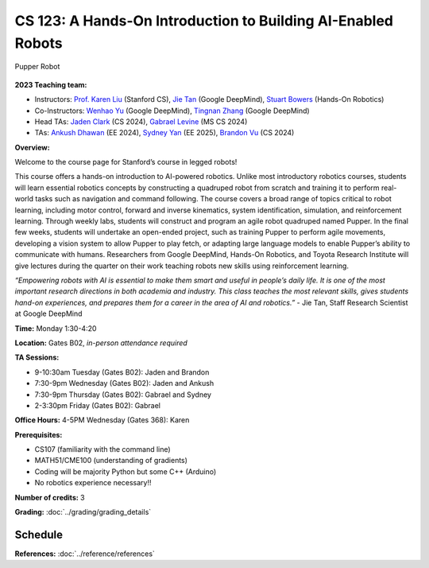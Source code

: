 CS 123: A Hands-On Introduction to Building AI-Enabled Robots
#######################################################

.. figure:: _static/pupper-hero.jpg
    :align: center
    :alt: Pupper

    Pupper Robot

**2023 Teaching team:** 

* Instructors: `Prof. Karen Liu <https://tml.stanford.edu/people/karen-liu>`_ (Stanford CS), `Jie Tan <https://www.jie-tan.net/>`_ (Google DeepMind), `Stuart Bowers <https://handsonrobotics.org/>`_ (Hands-On Robotics)
* Co-Instructors: `Wenhao Yu <https://wenhaoyu.weebly.com/>`_ (Google DeepMind), `Tingnan Zhang <https://www.linkedin.com/in/tingnanzhang/>`_ (Google DeepMind)
* Head TAs: `Jaden Clark <https://jadenvc.github.io/>`_ (CS 2024), `Gabrael Levine <https://www.gabrael.io/>`_ (MS CS 2024)
* TAs: `Ankush Dhawan <https://www.linkedin.com/in/ankush-dhawan/>`_ (EE 2024), `Sydney Yan <https://www.linkedin.com/in/sydney-yan-35b97a1ab/>`_ (EE 2025), `Brandon Vu <https://www.linkedin.com/in/brandon-t-vu/>`_ (CS 2024)

**Overview:**

Welcome to the course page for Stanford’s course in legged robots!

This course offers a hands-on introduction to AI-powered robotics. Unlike most introductory robotics courses, students will learn essential robotics concepts by constructing a quadruped robot from scratch and training it to perform real-world tasks such as navigation and command following. The course covers a broad range of topics critical to robot learning, including motor control, forward and inverse kinematics, system identification, simulation, and reinforcement learning. Through weekly labs, students will construct and program an agile robot quadruped named Pupper. In the final few weeks, students will undertake an open-ended project, such as training Pupper to perform agile movements, developing a vision system to allow Pupper to play fetch, or adapting large language models to enable Pupper’s ability to communicate with humans. Researchers from Google DeepMind, Hands-On Robotics, and Toyota Research Institute will give lectures during the quarter on their work teaching robots new skills using reinforcement learning.

*“Empowering robots with AI is essential to make them smart and useful in people’s daily life. It is one of the most important research directions in both academia and industry. This class teaches the most relevant skills, gives students hand-on experiences, and prepares them for a career in the area of AI and robotics.”* - Jie Tan, Staff Research Scientist at Google DeepMind

**Time:** Monday 1:30-4:20

**Location:** Gates B02, *in-person attendance required*

**TA Sessions:**

* 9-10:30am Tuesday (Gates B02): Jaden and Brandon

* 7:30-9pm Wednesday (Gates B02): Jaden and Ankush

* 7:30-9pm Thursday (Gates B02): Gabrael and Sydney

* 2-3:30pm Friday (Gates B02): Gabrael

**Office Hours:**
4-5PM Wednesday (Gates 368): Karen

**Prerequisites:**

* CS107 (familiarity with the command line) 

* MATH51/CME100 (understanding of gradients)

* Coding will be majority Python but some C++ (Arduino)

* No robotics experience necessary!!

**Number of credits:** 3

**Grading:** :doc:`../grading/grading_details`



Schedule
===========

+------------------+---------------------------------------------------+-------------------------------------------+------------------+-----------------------------------+
|                  | Lecture                                           | Lab                                       | Lab Due Date     | Other                             |
+==================+===================================================+===========================================+==================+===================================+
| Week 1: 9/25     | :doc:`../schedule/lectures/fall-23/lec-1`         |                                           |                  |                                   |
+------------------+---------------------------------------------------+-------------------------------------------+------------------+-----------------------------------+
| Week 2: 10/2     | :doc:`../schedule/lectures/fall-23/lec-2`         | :doc:`../schedule/labs/fall-23/lab-1`     | 10/9             |                                   |
+------------------+---------------------------------------------------+-------------------------------------------+------------------+-----------------------------------+
| Week 3: 10/9     | :doc:`../schedule/lectures/fall-23/lec-3`         |      | 10/16            |                                   |
+------------------+---------------------------------------------------+-------------------------------------------+------------------+-----------------------------------+
| Week 4: 10/16    | :doc:`../schedule/lectures/fall-23/lec-4`         |      | 10/23            |                                   |
+------------------+---------------------------------------------------+-------------------------------------------+------------------+-----------------------------------+
| Week 5: 10/23    | :doc:`../schedule/lectures/fall-23/lec-5`         |      | 10/30            |                                   |
+------------------+---------------------------------------------------+-------------------------------------------+------------------+-----------------------------------+
| Week 6: 10/30    | :doc:`../schedule/lectures/fall-23/lec-6`         |      | 11/6             |                                   |
+------------------+---------------------------------------------------+-------------------------------------------+------------------+-----------------------------------+
| Week 7: 11/6     | No Lecture! Open Lab Time                         |      | 11/13            |                                   |
+------------------+---------------------------------------------------+-------------------------------------------+------------------+-----------------------------------+
| Week 8: 11/13    | :doc:`../schedule/lectures/fall-23/lec-7`         |      | 11/20            | Begin Final Project Proposals     |
+------------------+---------------------------------------------------+-------------------------------------------+------------------+-----------------------------------+
| Week of 11/20    | Thanksgiving Break!                               |                                           |                  | Meet with TAs about Final Project |
+------------------+---------------------------------------------------+-------------------------------------------+------------------+-----------------------------------+
| Week 9: 11/27    | :doc:`../schedule/lectures/fall-23/lec-8`         |      | 12/4             | Final Project Proposals Due TBD   |
+------------------+---------------------------------------------------+-------------------------------------------+------------------+-----------------------------------+
| Week 10: 12/4    | No Lecture! Open Lab Time                         | Work on Final Projects!                   |                  |                                   |
+------------------+---------------------------------------------------+-------------------------------------------+------------------+-----------------------------------+
| Finals Week      | Dog Show on TBD at TBD                            |                                           |                  |                                   |
+------------------+---------------------------------------------------+-------------------------------------------+------------------+-----------------------------------+

**References:** :doc:`../reference/references`
    
